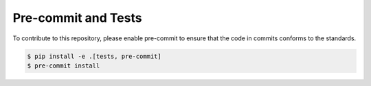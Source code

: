 ======================
Pre-commit and Tests
======================

To contribute to this repository, please enable pre-commit to ensure that the code in commits conforms to the standards.

.. code-block:: console

    $ pip install -e .[tests, pre-commit]
    $ pre-commit install
